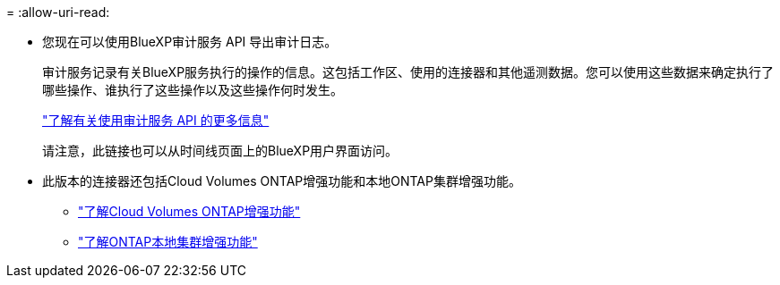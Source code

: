 = 
:allow-uri-read: 


* 您现在可以使用BlueXP审计服务 API 导出审计日志。
+
审计服务记录有关BlueXP服务执行的操作的信息。这包括工作区、使用的连接器和其他遥测数据。您可以使用这些数据来确定执行了哪些操作、谁执行了这些操作以及这些操作何时发生。

+
https://docs.netapp.com/us-en/bluexp-automation/audit/overview.html["了解有关使用审计服务 API 的更多信息"^]

+
请注意，此链接也可以从时间线页面上的BlueXP用户界面访问。

* 此版本的连接器还包括Cloud Volumes ONTAP增强功能和本地ONTAP集群增强功能。
+
** https://docs.netapp.com/us-en/bluexp-cloud-volumes-ontap/whats-new.html#30-july-2023["了解Cloud Volumes ONTAP增强功能"^]
** https://docs.netapp.com/us-en/bluexp-ontap-onprem/whats-new.html#30-july-2023["了解ONTAP本地集群增强功能"^]



